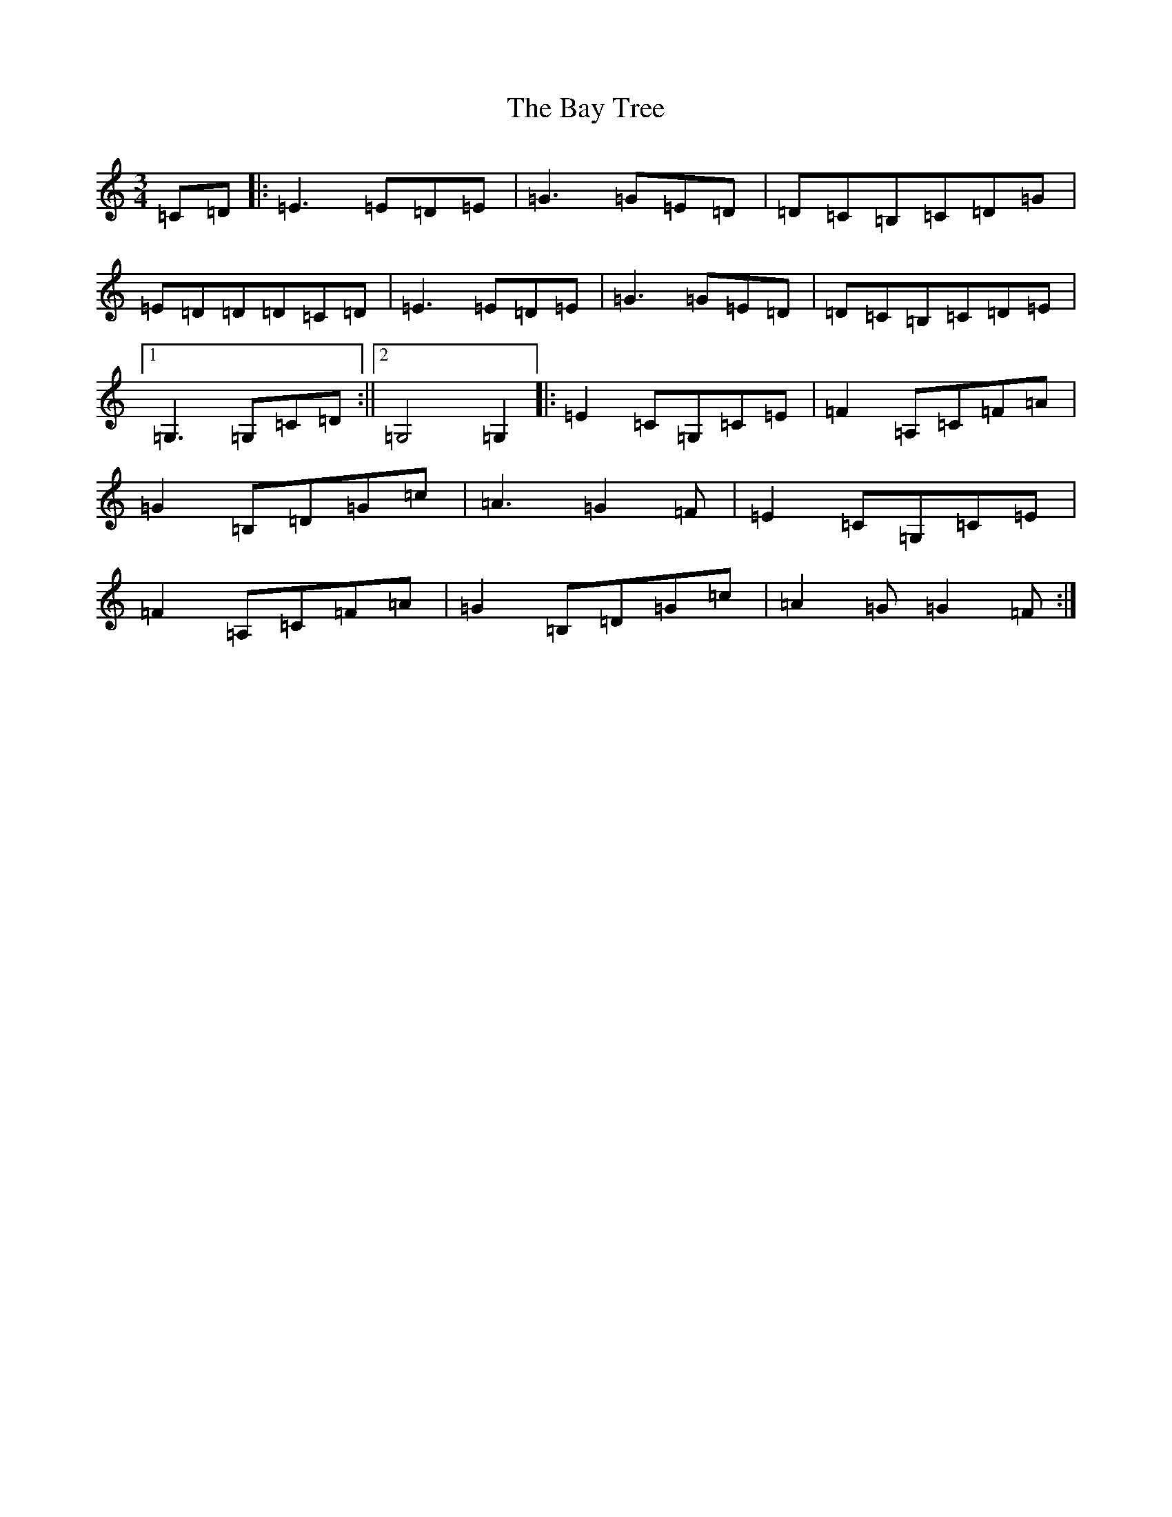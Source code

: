 X: 1551
T: Bay Tree, The
S: https://thesession.org/tunes/7953#setting7953
Z: G Major
R: waltz
M:3/4
L:1/8
K: C Major
=C=D|:=E3=E=D=E|=G3=G=E=D|=D=C=B,=C=D=G|=E=D=D=D=C=D|=E3=E=D=E|=G3=G=E=D|=D=C=B,=C=D=E|1=G,3=G,=C=D:||2=G,4=G,2|:=E2=C=G,=C=E|=F2=A,=C=F=A|=G2=B,=D=G=c|=A3=G2=F|=E2=C=G,=C=E|=F2=A,=C=F=A|=G2=B,=D=G=c|=A2=G=G2=F:|